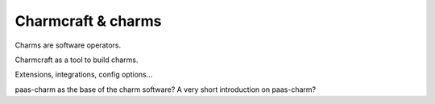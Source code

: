 Charmcraft & charms
===================


Charms are software operators.

Charmcraft as a tool to build charms.

Extensions, integrations, config options...

paas-charm as the base of the charm software? A very short introduction on paas-charm?
